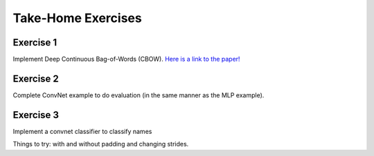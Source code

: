 Take-Home Exercises
===================

Exercise 1
----------

Implement Deep Continuous Bag-of-Words (CBOW).
`Here is a link to the paper! <https://cs.umd.edu/~miyyer/pubs/2015_acl_dan.pdf>`_


Exercise 2
----------

Complete ConvNet example to do evaluation (in the same manner as the MLP example).

Exercise 3
----------

Implement a convnet classifier to classify names

Things to try: with and without padding and changing strides.

